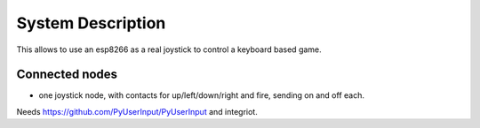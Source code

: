 System Description
==================

This allows to use an esp8266 as a real joystick to control a keyboard based game.

Connected nodes
---------------

* one joystick node, with contacts for up/left/down/right and fire, sending on and off each.

Needs https://github.com/PyUserInput/PyUserInput and integriot.
